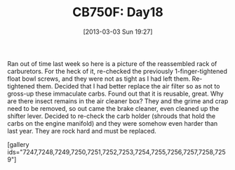 #+POSTID: 7246
#+DATE: [2013-03-03 Sun 19:27]
#+OPTIONS: toc:nil num:nil todo:nil pri:nil tags:nil ^:nil TeX:nil
#+CATEGORY: Article
#+TAGS: 02947, CB750, CB750F, Honda, Motorcycle, Repair
#+TITLE: CB750F: Day18

Ran out of time last week so here is a picture of the reassembled rack of carburetors. For the heck of it, re-checked the previously 1-finger-tightened float bowl screws, and they were not as tight as I had left them. Re-tightened them. Decided that I had better replace the air filter so as not to gross-up these immaculate carbs. Found out that it is reusable, great. Why are there insect remains in the air cleaner box? They and the grime and crap need to be removed, so out came the brake cleaner, even cleaned up the shifter lever. Decided to re-check the carb holder (shrouds that hold the carbs on the engine manifold) and they were somehow even harder than last year. They are rock hard and must be replaced.

[gallery ids="7247,7248,7249,7250,7251,7252,7253,7254,7255,7256,7257,7258,7259"]



